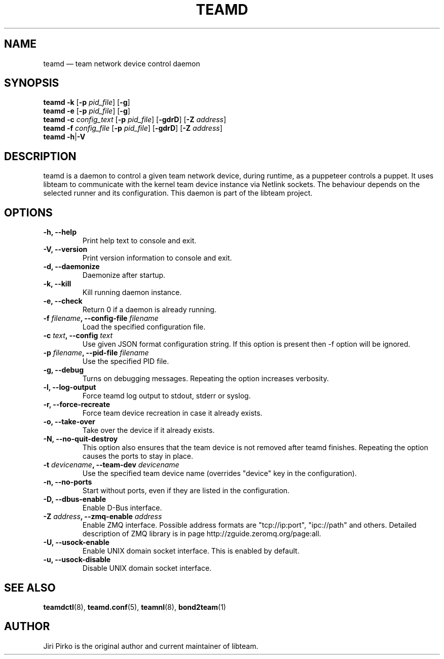 .TH TEAMD 8 "2013-07-10" "libteam" "Team daemon"
.SH NAME
teamd \(em team network device control daemon
.SH SYNOPSIS
.B teamd
.B \-k
.RB [ \-p
.IR pid_file ]
.RB [ \-g ]
.br
.B teamd
.B \-e
.RB [ \-p
.IR pid_file ]
.RB [ \-g ]
.br
.B teamd
.BI \-c " config_text"
.RB [ \-p
.IR pid_file ]
.RB [ \-gdrD ]
.RB [ \-Z
.IR address ]
.br
.B teamd
.BI \-f " config_file"
.RB [ \-p
.IR pid_file ]
.RB [ \-gdrD ]
.RB [ \-Z
.IR address ]
.br
.B teamd
.BR  \-h | \-V
.SH DESCRIPTION
.PP
teamd is a daemon to control a given team network device, during runtime,
as a puppeteer controls a puppet. It uses libteam to communicate with the
kernel team device instance via Netlink sockets. The behaviour depends on
the selected runner and its configuration. This daemon is part of the
libteam project.
.SH OPTIONS
.TP
.B "\-h, \-\-help"
Print help text to console and exit.
.TP
.B "\-V, \-\-version"
Print version information to console and exit.
.TP
.B "\-d, \-\-daemonize"
Daemonize after startup.
.TP
.B "\-k, \-\-kill"
Kill running daemon instance.
.TP
.B "\-e, \-\-check"
Return 0 if a daemon is already running.
.TP
.BI "\-f " filename ", \-\-config-file " filename
Load the specified configuration file.
.TP
.BI "\-c " text ", \-\-config "text
Use given JSON format configuration string. If this option is present then \-f option will be
ignored.
.TP
.BI "\-p " filename ", \-\-pid-file " filename
Use the specified PID file.
.TP
.B "\-g, \-\-debug"
Turns on debugging messages. Repeating the option increases verbosity.
.TP
.B "\-l, \-\-log-output"
Force teamd log output to stdout, stderr or syslog.
.TP
.B "\-r, \-\-force-recreate"
Force team device recreation in case it already exists.
.TP
.B "\-o, \-\-take-over"
Take over the device if it already exists.
.TP
.B "\-N, \-\-no-quit-destroy"
This option also ensures that the team device is not removed after teamd finishes.
Repeating the option causes the ports to stay in place.
.TP
.BI "\-t " devicename ", \-\-team-dev " devicename
Use the specified team device name (overrides "device" key in the configuration).
.TP
.B "\-n, \-\-no-ports"
Start without ports, even if they are listed in the configuration.
.TP
.B "\-D, \-\-dbus-enable"
Enable D-Bus interface.
.TP
.BI "\-Z " address ", \-\-zmq-enable " address
Enable ZMQ interface. Possible address formats are "tcp://ip:port", "ipc://path" and others. Detailed description of ZMQ library is in page http://zguide.zeromq.org/page:all.
.TP
.B "\-U, \-\-usock-enable"
Enable UNIX domain socket interface. This is enabled by default.
.TP
.B "\-u, \-\-usock-disable"
Disable UNIX domain socket interface.
.SH SEE ALSO
.BR teamdctl (8),
.BR teamd.conf (5),
.BR teamnl (8),
.BR bond2team (1)
.SH AUTHOR
.PP
Jiri Pirko is the original author and current maintainer of libteam.
